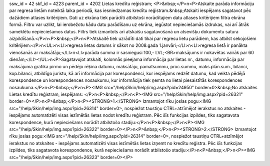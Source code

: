 ssw_id = 42skf_id = 4223parent_id = 4202Lietas kredītu reģistram;<P>&nbsp;</P>\n<P>Atskaite parāda informāciju par regresa lietām noteiktā laika periodā, kas iesniedzamas kredītu reģistram.&nbsp;Atskaiti iespējams sagatavot pēc dažādiem atlases kritērijiem. Dati uz ekrāna tiek parādīti atbilstoši norādītajiem datu atlases kritērijiem filtra ekrāna formā. Filtru var uzlikt, lai ierobežotu kādu datu parādīšanu uz ekrāna, iegūstot nepieciešamās izdrukas, vai arī ātrāk sameklētu nepieciešamos datus. Filtrs tiek izmantots arī atskaišu sagatavošanā un atsevišķu dokumentu satura aizpildīšanā.</P>\n<P>&nbsp;</P>\n<P>Atskaitē tiek uzrādīti dati tikai par regresu lietu parādiem, kas atbilst sekojošiem kritērijiem:</P>\n<UL>\n<LI>regresa lietas datums ir sākot no 2008.gada 1.janvāri;</LI>\n<LI>regresa lietā ir panākta vienošanās ar maksātāju;</LI>\n<LI>parāda summa ir sasniegusi 100,- LVL;<BR>maksājums ir nokavētas vairāk par 60 dienām;</LI></UL>\n<P>Sagatavojot atskaiti, kolonnās pieejama informācija par lietas nr., datumu, informācija par maksājuma grafika pirmo un pēdējo rēķina datumu, maksātāju, pamatsummu, proc.summu, maks.plān.sum., bilanci, kop.bilanci, atbildīgo juristu, kā arī informācija par korespondenci, kur iespējams redzēt datumu, kad veikta pēdējā korespondence un korespondences nosaukumu, kur informācija tiek ņemta no lietai piesaistītās korespondences nosaukuma.</P>\n<P>&nbsp;</P>\n<P><IMG src="/help/Skin/help/img.aspx?pid=24950" border=0>&nbsp;No atskaites Lietas kredītu reģistram, iespējams: </P>\n<P>&nbsp;</P>\n<P><IMG src="/help/Skin/help/img.aspx?pid=26321" border=0></P>\n<P>&nbsp;</P>\n<P><STRONG>1.</STRONG> Izmantojot rīku joslas pogu:<IMG src="/help/Skin/help/img.aspx?pid=26314" border=0>, nospiežot taustiņu CTRL+atzīmējot ierakstus no atskaites - iespējams automatizēti visas iezīmētās lietas nodot kredītu reģistram. Pēc šīs funkcijas izpildes, tiks sagatavota korespondence, kurā nepieciešams norādīt atbilstošo stadiju:</P>\n<P>&nbsp;</P>\n<P><IMG src="/help/Skin/help/img.aspx?pid=26322" border=0></P>\n<P>&nbsp;</P>\n<P><STRONG>2.</STRONG> Izmantojot rīku joslas pogu:<IMG src="/help/Skin/help/img.aspx?pid=26314" border=0>, nospiežot taustiņu CTRL+atzīmējot ierakstus no atskaites - iespējams automatizēti visas iezīmētās lietas izņemt no kredītu reģistra. Pēc šīs funkcijas izpildes, tiks sagatavota korespondence, kurā nepieciešams norādīt atbilstošo stadiju:</P>\n<P>&nbsp;</P>\n<P><IMG src="/help/Skin/help/img.aspx?pid=26323" border=0></P>